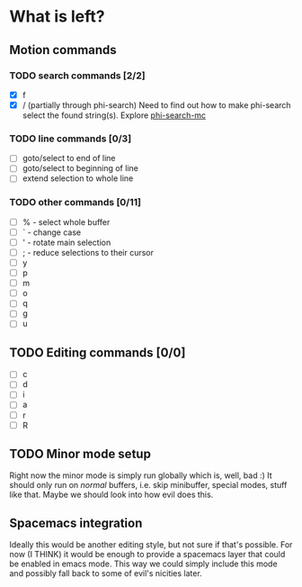 * What is left?
** Motion commands
*** TODO search commands [2/2]
- [X] f
- [X] / (partially through phi-search)
  Need to find out how to make phi-search select the found string(s).
  Explore [[https://github.com/knu/phi-search-mc.el][phi-search-mc]]
*** TODO line commands [0/3]
- [ ] goto/select to end of line
- [ ] goto/select to beginning of line
- [ ] extend selection to whole line
*** TODO other commands [0/11]
- [ ] % - select whole buffer
- [ ] ` - change case
- [ ] ' - rotate main selection
- [ ] ; - reduce selections to their cursor
- [ ] y
- [ ] p
- [ ] m
- [ ] o
- [ ] q
- [ ] g
- [ ] u
** TODO Editing commands [0/0]
- [ ] c
- [ ] d
- [ ] i
- [ ] a
- [ ] r
- [ ] R
** TODO Minor mode setup
Right now the minor mode is simply run globally which is, well, bad :) It should only run on /normal/ buffers, i.e. skip minibuffer, special modes, stuff like that. Maybe we should look into how evil does this.
** Spacemacs integration
Ideally this would be another editing style, but not sure if that's possible. For now (I THINK) it would be enough to provide a spacemacs layer that could be enabled in emacs mode. This way we could simply include this mode and possibly fall back to some of evil's nicities later.
